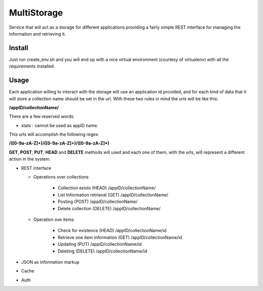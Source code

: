 MultiStorage
============
Service that will act as a storage for different applications providing a fairly
simple REST interface for managing the information and retrieving it.

Install
+++++++
Just run create_env.sh and you will end up with a nice virtual environment
(courtesy of virtualenv) with all the requirements installed.

Usage
+++++
Each application willing to interact with the storage will use an application id
provided, and for each kind of data that it will store a collection name should
be set in the url.
With these two rules in mind the *urls* will be like this:

**/appID/collectionName/**

There are a few reserved words:

* stats : cannot be used as appID name.


This urls will accomplish the following regex:

**/([0-9a-zA-Z]+)/([0-9a-zA-Z]+)/([0-9a-zA-Z]*)**

**GET**, **POST**, **PUT**, **HEAD** and **DELETE** methods will used and each
one of them, with the urls, will represent a different action in the system.

* REST interface

  * Operations over collections

      * Collection exists (HEAD)
        /appID/collectionName/
      * List Information retrieval (GET)
        /appID/collectionName/
      * Posting (POST)
        /appID/collectionName/
      * Delete collection (DELETE)
        /appID/collectionName/

  * Operation ove items

      * Check for existence (HEAD)
        /appID/collectionName/id
      * Retrieve one item information (GET)
        /appID/collectionName/id
      * Updating (PUT)
        /appID/collectionName/id
      * Deleting (DELETE)
        /appID/collectionName/id

* JSON as information markup
* Cache
* Auth
